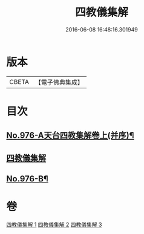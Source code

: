 #+TITLE: 四教儀集解 
#+DATE: 2016-06-08 16:48:16.301949

* 版本
 |     CBETA|【電子佛典集成】|

* 目次
** [[file:KR6d0169_001.txt::001-0537a1][No.976-A天台四教集解卷上(并序)¶]]
** [[file:KR6d0169_001.txt::001-0537b3][四教儀集解]]
** [[file:KR6d0169_003.txt::003-0608a1][No.976-B¶]]

* 卷
[[file:KR6d0169_001.txt][四教儀集解 1]]
[[file:KR6d0169_002.txt][四教儀集解 2]]
[[file:KR6d0169_003.txt][四教儀集解 3]]

